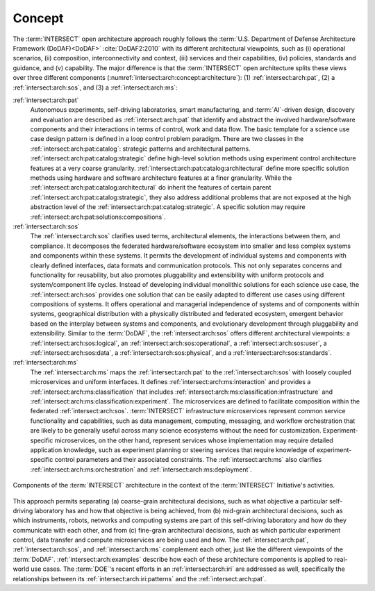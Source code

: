 .. _intersect:arch:concept:

Concept
#######

The :term:`INTERSECT` open architecture approach roughly follows the
:term:`U.S. Department of Defense Architecture Framework (DoDAF)<DoDAF>`
:cite:`DoDAF2:2010` with its different architectural viewpoints, such as (i)
operational scenarios, (ii) composition, interconnectivity and context, (iii)
services and their capabilities, (iv) policies, standards and guidance, and (v)
capability. The major difference is that the :term:`INTERSECT` open
architecture splits these views over three different components
(:numref:`intersect:arch:concept:architecture`): (1) :ref:`intersect:arch:pat`,
(2) a :ref:`intersect:arch:sos`, and (3) a :ref:`intersect:arch:ms`:

:ref:`intersect:arch:pat`
   Autonomous experiments, self-driving laboratories, smart manufacturing, and
   :term:`AI`-driven design, discovery and evaluation are described as
   :ref:`intersect:arch:pat` that identify and abstract the involved
   hardware/software components and their interactions in terms of control,
   work and data flow. The basic template for a science use case design
   pattern is defined in a loop control problem paradigm. There are two classes
   in the :ref:`intersect:arch:pat:catalog`: strategic patterns and
   architectural patterns. :ref:`intersect:arch:pat:catalog:strategic` define
   high-level solution methods using experiment control architecture features
   at a very coarse granularity.
   :ref:`intersect:arch:pat:catalog:architectural` define more specific
   solution methods using hardware and software architecture features at a
   finer granularity. While the
   :ref:`intersect:arch:pat:catalog:architectural` do inherit the features of
   certain parent :ref:`intersect:arch:pat:catalog:strategic`, they also
   address additional problems that are not exposed at the high abstraction
   level of the :ref:`intersect:arch:pat:catalog:strategic`. A specific
   solution may require :ref:`intersect:arch:pat:solutions:compositions`.

:ref:`intersect:arch:sos`
   The :ref:`intersect:arch:sos` clarifies used terms, architectural elements,
   the interactions between them, and compliance. It decomposes the federated
   hardware/software ecosystem into smaller and less complex systems and
   components within these systems. It permits the development of individual
   systems and components with clearly defined interfaces, data formats and
   communication protocols. This not only separates concerns and functionality
   for reusability, but also promotes pluggability and extensibility with
   uniform protocols and system/component life cycles. Instead of developing
   individual monolithic solutions for each science use case, the
   :ref:`intersect:arch:sos` provides one solution that can be easily adapted
   to different use cases using different compositions of systems. It offers
   operational and managerial independence of systems and of components within
   systems, geographical distribution with a physically distributed and
   federated ecosystem, emergent behavior based on the interplay between
   systems and components, and evolutionary development through pluggability
   and extensibility. Similar to the :term:`DoDAF`, the
   :ref:`intersect:arch:sos` offers different architectural viewpoints: a
   :ref:`intersect:arch:sos:logical`, an :ref:`intersect:arch:sos:operational`,
   a :ref:`intersect:arch:sos:user`, a :ref:`intersect:arch:sos:data`, a
   :ref:`intersect:arch:sos:physical`, and a
   :ref:`intersect:arch:sos:standards`.

:ref:`intersect:arch:ms`
   The :ref:`intersect:arch:ms` maps the :ref:`intersect:arch:pat` to
   the :ref:`intersect:arch:sos` with loosely coupled microservices and
   uniform interfaces. It defines :ref:`intersect:arch:ms:interaction`
   and provides a :ref:`intersect:arch:ms:classification` that includes
   :ref:`intersect:arch:ms:classification:infrastructure` and
   :ref:`intersect:arch:ms:classification:experiment`. The microservices are defined to
   facilitate composition within the federated :ref:`intersect:arch:sos`.
   :term:`INTERSECT` infrastructure microservices represent common service
   functionality and capabilities, such as data management, computing,
   messaging, and workflow orchestration that are likely to be generally useful
   across many science ecosystems without the need for customization.
   Experiment-specific microservices, on the other hand, represent services
   whose implementation may require detailed application knowledge, such as
   experiment planning or steering services that require knowledge of
   experiment-specific control parameters and their associated constraints.
   The :ref:`intersect:arch:ms` also clarifies
   :ref:`intersect:arch:ms:orchestration` and
   :ref:`intersect:arch:ms:deployment`.

.. figure:: concept/architecture.png
   :name: intersect:arch:concept:architecture
   :align: center
   :width: 800
   :alt: Components of the INTERSECT architecture

   Components of the :term:`INTERSECT` architecture in the context of the
   :term:`INTERSECT` Initiative's activities.

This approach permits separating (a) coarse-grain architectural decisions, such
as what objective a particular self-driving laboratory has and how that
objective is being achieved, from (b) mid-grain architectural decisions, such
as which instruments, robots, networks and computing systems are part of this
self-driving laboratory and how do they communicate with each other, and from
(c) fine-grain architectural decisions, such as which particular experiment
control, data transfer and compute microservices are being used and how. The
:ref:`intersect:arch:pat`, :ref:`intersect:arch:sos`, and
:ref:`intersect:arch:ms` complement each other, just like the different
viewpoints of the :term:`DoDAF`. :ref:`intersect:arch:examples` describe
how each of these architecture components is applied to real-world use cases.
The :term:`DOE`\ 's recent efforts in an :ref:`intersect:arch:iri` are
addressed as well, specifically the relationships between its
:ref:`intersect:arch:iri:patterns` and the :ref:`intersect:arch:pat`.
